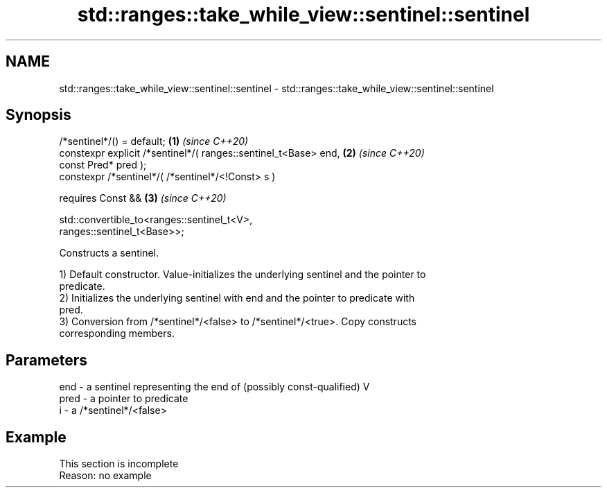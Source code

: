.TH std::ranges::take_while_view::sentinel::sentinel 3 "2022.07.31" "http://cppreference.com" "C++ Standard Libary"
.SH NAME
std::ranges::take_while_view::sentinel::sentinel \- std::ranges::take_while_view::sentinel::sentinel

.SH Synopsis
   /*sentinel*/() = default;                                          \fB(1)\fP \fI(since C++20)\fP
   constexpr explicit /*sentinel*/( ranges::sentinel_t<Base> end,     \fB(2)\fP \fI(since C++20)\fP
   const Pred* pred );
   constexpr /*sentinel*/( /*sentinel*/<!Const> s )

   requires Const &&                                                  \fB(3)\fP \fI(since C++20)\fP

   std::convertible_to<ranges::sentinel_t<V>,
   ranges::sentinel_t<Base>>;

   Constructs a sentinel.

   1) Default constructor. Value-initializes the underlying sentinel and the pointer to
   predicate.
   2) Initializes the underlying sentinel with end and the pointer to predicate with
   pred.
   3) Conversion from /*sentinel*/<false> to /*sentinel*/<true>. Copy constructs
   corresponding members.

.SH Parameters

   end  - a sentinel representing the end of (possibly const-qualified) V
   pred - a pointer to predicate
   i    - a /*sentinel*/<false>

.SH Example

    This section is incomplete
    Reason: no example
